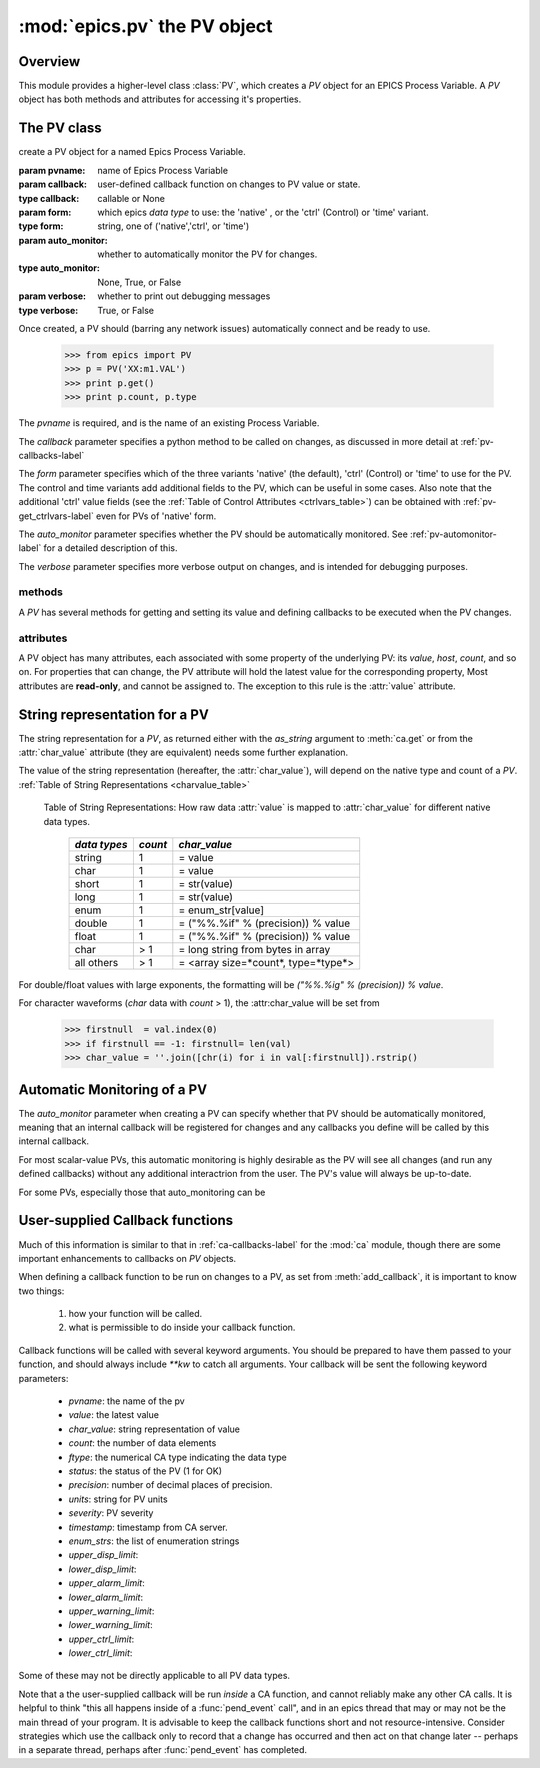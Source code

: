 ==============================
:mod:`epics.pv`  the PV object
==============================

Overview
========

.. module:: pv
   :synopsis: PV objects for Epics Channel Access

This module provides a higher-level class :class:`PV`, which creates a `PV`
object for an EPICS Process Variable.  A `PV` object has both methods and
attributes for accessing it's properties.


The PV class
============

.. class:: PV(pvname[, callback=None[, form='native'[, auto_monitor=None[, verbose=False]]]])

   create a PV object for a named Epics Process Variable.  

   :param pvname: name of Epics Process Variable
   :param callback:  user-defined callback function on changes to PV value or state.
   :type callback: callable or None
   :param form:  which epics *data type* to use:  the 'native' , or the 'ctrl' (Control) or 'time' variant.  
   :type form: string, one of ('native','ctrl', or 'time')
   :param auto_monitor:  whether to automatically monitor the PV for changes.
   :type auto_monitor: None, True, or False
   :param verbose:  whether to print out debugging messages
   :type verbose: True, or False
   
Once created, a PV should (barring any network issues) automatically
connect and be ready to use. 

      >>> from epics import PV
      >>> p = PV('XX:m1.VAL')      
      >>> print p.get()   
      >>> print p.count, p.type


The *pvname* is required, and is the name of an existing Process Variable.

The *callback* parameter  specifies a python method to be called on changes,
as discussed in more detail at :ref:`pv-callbacks-label`

The *form* parameter specifies which of the three variants 'native' (the
default), 'ctrl' (Control) or 'time' to use for the PV.  The control and
time variants add additional fields to the PV, which can be useful in some
cases.  Also note that the additional 'ctrl' value fields (see the
:ref:`Table of Control Attributes <ctrlvars_table>`) can be obtained with
:ref:`pv-get_ctrlvars-label` even for PVs of 'native' form.

The *auto_monitor* parameter specifies whether the PV should be
automatically monitored.  See :ref:`pv-automonitor-label` for a detailed
description of this.

The *verbose* parameter specifies more verbose output on changes, and is
intended for debugging purposes.



methods
~~~~~~~~

A `PV` has several methods for getting and setting its value and defining
callbacks to be executed when the PV changes.

.. method:: get([, as_string=False])

   get and return the current value of the PV

   :param as_string:  whether to return the string representation of the  value.  
   :type as_string:  True/False

   see :ref:`pv-as-string-label` for details on how the string representation
   is determined.

.. method:: put(value[, wait=False[, timeout=30.0[, callback=None[, callback_data=None]]]])

   set the PV value, optionally waiting to return until processing has
   completed. 

   :param value:  value to set PV 
   :param wait:  whether to wait for processing to complete (or time-out) before returning.
   :type  wait:  True/False
   :param timeout:  maximum time to wait for processing to complete before returning anyway. 
   :type  timeout:  double
   :param callback: user-supplied function to run when processing has completed. 
   :type callback: None or callable
   :param callback_data: extra data to pass on to a user-supplied callback function. 

..  _pv-get_ctrlvars-label:

.. method:: get_ctrlvars()

   returns a dictionary of the **control values** for the PV.  This 
   dictionary may have many members, depending on the data type of PV.  See
   the :ref:`Table of Control Attributes <ctrlvars_table>`  for details.

.. method:: poll(ev=1.e-4, io=1.0)

   this simply calls `ca.poll(ev=ev,io=io)` 

   :param ev:  time to pass to :meth:`ca.pend_event`
   :type  ev:  double
   :param io:  time to pass to :meth:`ca.pend_io`
   :type  io:  double

.. method:: connect(timeout=5.0, force=True)
 
   this explicitly connects a PV, and returns whether or not it has
   successfully connected.

   :param timeout:  maximum connection time, passed to :meth:`ca.connect_channel`
   :type  timeout:  double
   :param force:  whether to (try to) force a connect, passed to :meth:`ca.connect_channel`
   :type  force:  True/False
   :rtype:    True/False
   
.. method:: add_callback(callback=None[. **kw])
 
   adds a user-defined callback routine to be run on each change event for
   this PV.  Returns the integer *index*  for the callback.

   :param callback: user-supplied function to run when PV changes.
   :type callback: None or callable
   :param kw: additional keyword/value arguments to pass to each execution of the callback.
   :rtype:  integer

   Note that multiple callbacks can be defined.  When a PV changes, all callbacks will be
   executed in the order of their indices.  

   See also: :attr:`callbacks`  attribute, :ref:`pv-callbacks-label`

.. method:: remove_callback(index=None)

   remove a user-defined callback routine.

   :param index: index of user-supplied function, as returned by  :meth:`add_callback`, and also to key value for this callback in the  :attr:`callbacks` dictionary.
   :type index: None or integer
   :rtype:  integer

   If only one callback is defined an index=``None``, this will clear the
   only defined callback.

   See also: :attr:`callbacks`  attribute, :ref:`pv-callbacks-label`

.. method:: clear_callbacks()

   remove all user-defined callback routine.

.. method:: run_callbacks()

   execute all user-defined callbacks right now, even if the PV has not
   changed.  Useful for debugging!

   See also: :attr:`callbacks`  attribute, :ref:`pv-callbacks-label`


attributes
~~~~~~~~~~

A PV object has many attributes, each associated with some property of the
underlying PV: its *value*, *host*, *count*, and so on.  For properties
that can change, the PV attribute will hold the latest value for the
corresponding property,  Most attributes are **read-only**, and cannot be
assigned to.  The exception to this rule is the :attr:`value` attribute.

.. attribute:: value 

   The current value of the PV.

   **Note**: The :attr:`value` attribute can be assigned to.
   When read, the latest value will be returned, even if that means a
   :meth:`get` needs to be called.

   Assigning to :attr:`value` is equivalent to setting the value with the
   :meth:`put` method.
   
   >>> from epics import PV
   >>> p1 = PV('xxx.VAL')
   >>> print p1.value
   1.00
   >>> p1.value = 2.00
  
.. attribute:: char_value

   The string representation of the string, as described in :meth:`get`.

.. attribute:: status

   The PV status, which will be 1 for a Normal, connected PV.

.. attribute:: type
  
   string describing data type of PV, such as `double`, `float`, `enum`, `string`,
   `int`,  `long`, `char`, or one of the `ctrl` or `time` variants of these, which
   will be named `ctrl_double`, `time_enum`, and so on.  See the 
   :ref:`Table of DBR Types <dbrtype_table>`


.. attribute:: ftype
  
  The integer value (from the underlying C library) indicating the PV data
  type according to :ref:`Table of DBR Types <dbrtype_table>`
    
.. attribute:: host
    
    string of host machine provide this PV.

.. attribute:: count

   number of data elements in a PV.  1 except for waveform PVs

.. attribute:: read_access

   Boolean (True/False) for whether PV is readable

.. attribute:: write_access

   Boolean (True/False) for whether PV is writable

.. attribute:: access

   string describing read/write access.  One of
   'read/write','read-only','write-only', 'no access'.

.. attribute:: severity

   severity value of PV. Usually 0 for PVs that are not in an alarm
   condition.

.. attribute:: timestamp

   Unix (not Epics!!) timestamp of the last seen event for this PV.

.. attribute:: precision

   number of decimal places of precision to use for float and double PVs

.. attribute:: units

   string of engineering units for PV

.. attribute:: enum_strs

   a list of strings for the enumeration states  of this PV (for enum PVs)

.. attribute:: info

   a string paragraph (ie, including newlines) showing much of the
   information about the PV.

.. attribute:: upper_disp_limit

.. attribute:: lower_disp_limit

.. attribute:: upper_alarm_limit

.. attribute:: lower_alarm_limit

.. attribute:: lower_warning_limit

.. attribute:: upper_warning_limit

.. attribute:: upper_ctrl_limit

.. attribute:: lower_ctrl_limit

   These are all the various kinds of limits for a PV.
        
.. attribute:: callbacks

   a dictionary of currently defined callbacks, to be run on changes to the
   PV.  This dictionary has integer keys (generally in increasing order of
   when they were defined) which sets which order for executing the
   callbacks.  The values of this dictionary are tuples of `(callback,
   keyword_arguments)`.

   **Note**: The :attr:`callbacks` attribute can be assigned to.  It is
   recommended to use the methods :meth:`add_callback`,
   :meth:`remove_callback`, and :meth:`clear_callbacks` instead of altering
   this dictionary directly.


..  _pv-as-string-label:

String representation for a PV
================================

The string representation for a `PV`, as returned either with the
*as_string* argument to :meth:`ca.get` or from the :attr:`char_value`
attribute (they are equivalent) needs some further explanation.

The value of the string representation (hereafter, the :attr:`char_value`),
will depend on the native type and count of a `PV`.  
:ref:`Table of String Representations <charvalue_table>` 

.. _charvalue_table: 

   Table of String Representations:  How raw data :attr:`value` is mapped
   to :attr:`char_value` for different native data types.

    =============== ========== ==============================
     *data types*    *count*     *char_value*
    =============== ========== ==============================
     string           1         = value   
     char             1         = value   
     short            1         = str(value) 
     long             1         = str(value)
     enum             1         = enum_str[value]
     double           1         = ("%%.%if" % (precision)) % value
     float            1         = ("%%.%if" % (precision)) % value 
     char             > 1       = long string from bytes in array
     all others       > 1       = <array size=*count*, type=*type*>
    =============== ========== ==============================

For double/float values with large exponents, the formatting will be 
`("%%.%ig" % (precision)) % value`.    

For character waveforms (*char* data with *count* > 1), the
:attr:char_value will be set from

   >>> firstnull  = val.index(0)
   >>> if firstnull == -1: firstnull= len(val)
   >>> char_value = ''.join([chr(i) for i in val[:firstnull]).rstrip()

.. _pv-automonitor-label:

Automatic Monitoring of a PV
================================


The *auto_monitor* parameter when creating a PV can specify whether that PV
should be automatically monitored, meaning that an internal callback will
be registered for changes and any callbacks you define will be called by
this internal callback.

For most scalar-value PVs, this automatic monitoring is highly desirable as
the PV will see all changes (and run any defined callbacks) without any
additional interactrion from the user. The PV's value will always be
up-to-date.

For some PVs, especially those that auto_monitoring can be 


..  _pv-callbacks-label:

User-supplied Callback functions
================================

Much of this information is similar to that in :ref:`ca-callbacks-label`
for the :mod:`ca` module, though there are some important enhancements to
callbacks on `PV` objects.

When defining a callback function to be run on changes to a PV, as set from
:meth:`add_callback`, it is important to know two things:

    1)  how your function will be called.
    2)  what is permissible to do inside your callback function.

Callback functions will be called with several keyword arguments.  You should be
prepared to have them passed to your function, and should always include
`**kw`  to catch all arguments.  Your callback will be sent the following 
keyword parameters:

    * `pvname`: the name of the pv 
    * `value`: the latest value
    * `char_value`: string representation of value
    * `count`: the number of data elements
    * `ftype`: the numerical CA type indicating the data type
    * `status`: the status of the PV (1 for OK)
    * `precision`: number of decimal places of precision.
    * `units`:  string for PV units
    * `severity`: PV severity
    * `timestamp`: timestamp from CA server.
    * `enum_strs`: the list of enumeration strings
    * `upper_disp_limit`: 
    * `lower_disp_limit`: 
    * `upper_alarm_limit`: 
    * `lower_alarm_limit`: 
    * `upper_warning_limit`: 
    * `lower_warning_limit`: 
    * `upper_ctrl_limit`: 
    * `lower_ctrl_limit`: 

Some of these may not be directly applicable to all PV data types.

Note that a the user-supplied callback will be run *inside* a CA function,
and cannot reliably make any other CA calls.  It is helpful to think "this
all happens inside of a :func:`pend_event` call", and in an epics thread
that may or may not be the main thread of your program.  It is advisable to
keep the callback functions short and not resource-intensive.  Consider
strategies which use the callback only to record that a change has occurred
and then act on that change later -- perhaps in a separate thread, perhaps
after :func:`pend_event` has completed.
